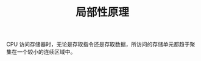:PROPERTIES:
:ID:       CE51393A-3B5A-4AC7-B464-7981A4F722D4
:END:
#+TITLE: 局部性原理

CPU 访问存储器时，无论是存取指令还是存取数据，所访问的存储单元都趋于聚集在一个较小的连续区域中。

